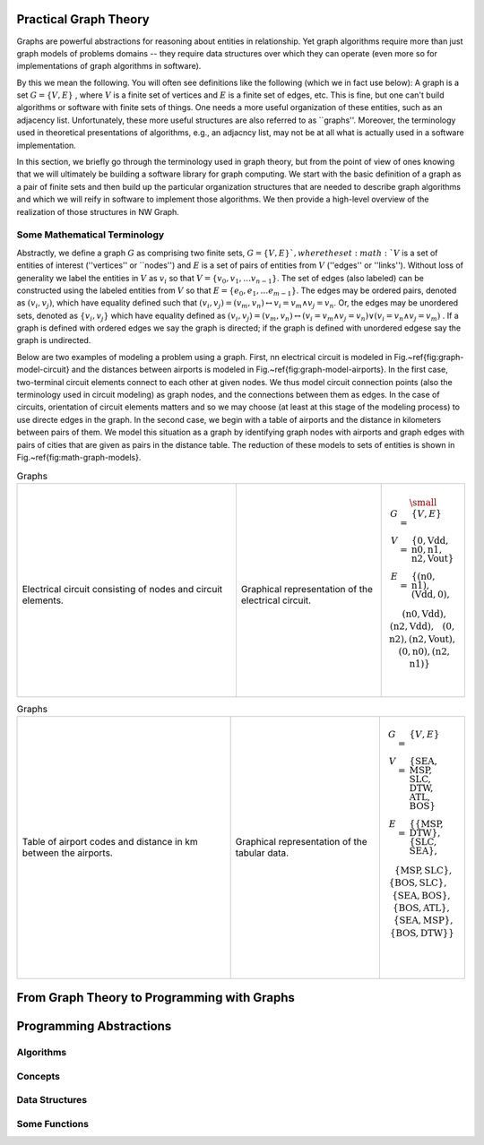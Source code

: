 

Practical Graph Theory
======================


Graphs are powerful abstractions for reasoning about entities in relationship.  Yet
graph algorithms require more than just graph models of problems domains -- they
require data structures over which they can operate (even more so for implementations
of graph algorithms in software).

By this we mean the following.  You will often see definitions like the following
(which we in fact use below): A graph is a set :math:`G = \{ V, E \}` , where :math:`V`
is a finite set of vertices and :math:`E` is a finite set of edges, etc.  This is
fine, but one can't build algorithms or software with finite sets of things.  One
needs a more useful organization of these entities, such as an adjacency list.
Unfortunately, these more useful structures are also referred to as ``graphs''.
Moreover, the terminology used in theoretical presentations of algorithms, e.g., an
adjacncy list, may not be at all what is actually used in a software implementation.


In this section, we briefly go through the terminology used in graph theory, but from
the point of view of ones knowing that we will ultimately be building a software
library for graph computing.
We start with the basic definition of a graph as a pair of finite
sets and then build up the particular organization structures that are needed to
describe graph algorithms and which we will reify in software to implement those
algorithms.  We then provide a high-level overview of the realization of those
structures in NW Graph.




Some Mathematical Terminology
-----------------------------

Abstractly, we define a graph :math:`G` as comprising two finite sets, 
:math:`G = \{ V, E \} ` ,
where the set :math:`V` is a set of entities of interest (''vertices'' or ``nodes'') and :math:`E`
is a set of pairs of entities from :math:`V` (''edges'' or ''links'').  Without loss of
generality we label the entities in :math:`V` as :math:`v_i` so that :math:`V = \{ v_0, v_1, \ldots
v_{n-1} \}`.  The set of edges (also labeled) can be constructed using the labeled
entities from :math:`V` so that :math:`E = \{ e_0, e_1, \ldots e_{m-1} \}`.  The edges may be
ordered pairs, denoted as :math:`(v_i, v_j)`, which have equality defined such that
:math:`(v_i,v_j) = (v_m,v_n) \leftrightarrow v_i = v_m \wedge v_j = v_n`. Or, the edges may
be unordered sets, denoted as :math:`\{v_i, v_j\}` which have equality defined as :math:`(v_i,v_j)
= (v_m,v_n) \leftrightarrow\left( v_i = v_m \wedge v_j = v_n\right) \vee \left( v_i =
v_n \wedge v_j = v_m\right)` .  If a graph is defined with ordered edges we say the
graph is directed; if the graph is defined with unordered edgese say the graph is
undirected.


Below are 
two examples of modeling a problem using a graph.  
First, 
nn electrical circuit is modeled in Fig.~\ref{fig:graph-model-circuit} and the distances between airports is modeled in Fig.~\ref{fig:graph-model-airports}.  In the first case, two-terminal circuit elements connect to each other at given nodes.  We thus model circuit connection points (also the terminology used in circuit modeling) as graph nodes, and the connections between them as edges.  In the case of circuits, orientation of circuit elements matters and so we may choose (at least at this stage of the modeling process) to use directe edges in the graph.  In the second case, we begin with a table of airports and the distance in kilometers between pairs of them.  We model this situation as a graph by identifying graph nodes with airports and graph edges with pairs of cities that are given as pairs in the distance table.  The  reduction of these models to sets of entities is shown in Fig.~\ref{fig:math-graph-models}.


.. list-table:: Graphs
   :widths: 350 233 133

   * -
      .. figure:: ../_static/images/circuit.pdf
        :width: 400px
        :align: center
        :alt: alternate text
        :figclass: align-center

      Electrical circuit consisting of nodes and circuit elements.

     -
      .. figure:: ../_static/images/circuit-graph.pdf
        :width: 200px
        :align: center
        :alt: alternate text
        :figclass: align-center

      Graphical representation of the electrical circuit.

     -
      .. math::

         \small\begin{array}[t]{rcl}
         G & = & \{ V, E \} \\
         V & = & \{ \textrm{0}, \textrm{Vdd}, \textrm{n0}, \textrm{n1}, \textrm{n2}, \textrm{Vout} \} \\
         E & = & \{
         ( \textrm{n0}, \textrm{n1} ),
         ( \textrm{Vdd}, \textrm{0} ), \\
         &&\:\:
         ( \textrm{n0}, \textrm{Vdd} ),
         ( \textrm{n2}, \textrm{Vdd} ), \\
         &&\:\:
         ( \textrm{0}, \textrm{n2} ),
         ( \textrm{n2}, \textrm{Vout} ), \\
         &&\:\:
         ( \textrm{0}, \textrm{n0} ),
         ( \textrm{n2}, \textrm{n1} ) \}
	 \:&\:\\
	 \:&\:\\
         \end{array}





.. list-table:: Graphs
   :widths: 333 233 133

   * -
      .. figure:: ../_static/images/airport-tables.pdf
        :width: 200px
        :align: center
        :alt: alternate text
        :figclass: align-center

        Table of airport codes and distance in km between the airports.

     -
      .. figure:: ../_static/images/airport-graph.pdf
        :width: 200px
        :align: center
        :alt: alternate text
        :figclass: align-center

        Graphical representation of the tabular data.

     -
      .. math::

         \begin{array}{rcl}
         G & = & \{ V, E \} \\
         V & = & \{ \textrm{SEA}, \textrm{MSP}, \textrm{SLC}, \textrm{DTW}, \textrm{ATL}, \textrm{BOS} \} \\
         E & = & \{ 
         \{ \textrm{MSP}, \textrm{DTW} \}, 
         \{ \textrm{SLC}, \textrm{SEA} \}, \\
         &&\:\: 
         \{ \textrm{MSP}, \textrm{SLC} \}, 
         \{ \textrm{BOS}, \textrm{SLC} \}, \\
         &&\:\: 
         \{ \textrm{SEA}, \textrm{BOS} \}, 
         \{ \textrm{BOS}, \textrm{ATL} \}, \\
         &&\:\: 
         \{ \textrm{SEA}, \textrm{MSP} \}, 
         \{ \textrm{BOS}, \textrm{DTW} \} \} \\
	 \:&\:\\
	 \:&\:\\
         \end{array}



From Graph Theory to Programming with Graphs
============================================



Programming Abstractions
========================



Algorithms
----------



Concepts
--------



Data Structures
---------------



Some Functions
--------------


